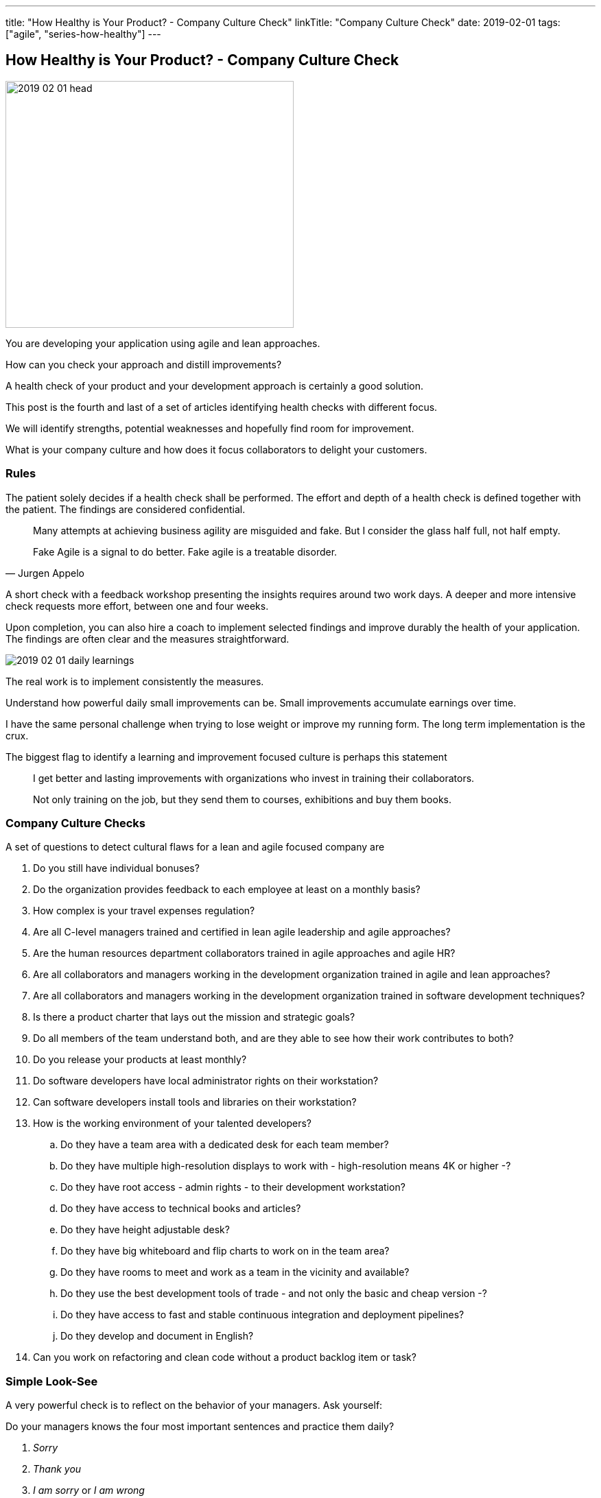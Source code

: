 ---
title: "How Healthy is Your Product? - Company Culture Check"
linkTitle: "Company Culture Check"
date: 2019-02-01
tags: ["agile", "series-how-healthy"]
---

== How Healthy is Your Product? - Company Culture Check
:author: Marcel Baumann
:email: <marcel.baumann@tangly.net>
:homepage: https://www.tangly.net/
:company: https://www.tangly.net/[tangly llc]

image::2019-02-01-head.png[width=420, height=360, role=left]
You are developing your application using agile and lean approaches.

How can you check your approach and distill improvements?

A health check of your product and your development approach is certainly a good solution.

This post is the fourth and last of a set of articles identifying health checks with different focus.

We will identify strengths, potential weaknesses and hopefully find room for improvement.

What is your company culture and how does it focus collaborators to delight your customers.

=== Rules

The patient solely decides if a health check shall be performed.
The effort and depth of a health check is defined together with the patient.
The findings are considered confidential.

[quote, Jurgen Appelo]
____
Many attempts at achieving business agility are misguided and fake. But I consider the glass half full, not half empty.

Fake Agile is a signal to do better. Fake agile is a treatable disorder.
____

A short check with a feedback workshop presenting the insights requires around two work days.
A deeper and more intensive check requests more effort, between one and four weeks.

Upon completion, you can also hire a coach to implement selected findings and improve durably the health of your application.
The findings are often clear and the measures straightforward.

image::2019-02-01-daily-learnings.jpg[]
The real work is to implement consistently the measures.

Understand how powerful daily small improvements can be.
Small improvements accumulate earnings over time.

I have the same personal challenge when trying to lose weight or improve my running form.
The long term implementation is the crux.

The biggest flag to identify a learning and improvement focused culture is perhaps this statement

[quote]
____
I get better and lasting improvements with organizations who invest in training their collaborators.

Not only training on the job, but they send them to courses, exhibitions and buy them books.
____

=== Company Culture Checks

A set of questions to detect cultural flaws for a lean and agile focused company are

. Do you still have individual bonuses?
. Do the organization provides feedback to each employee at least on a monthly basis?
. How complex is your travel expenses regulation?
. Are all C-level managers trained and certified in lean agile leadership and agile approaches?
. Are the human resources department collaborators trained in agile approaches and agile HR?
. Are all collaborators and managers working in the development organization trained in agile and lean approaches?
. Are all collaborators and managers working in the development organization trained in software development techniques?
. Is there a product charter that lays out the mission and strategic goals?
. Do all members of the team understand both, and are they able to see how their work contributes to both?
. Do you release your products at least monthly?
. Do software developers have local administrator rights on their workstation?
. Can software developers install tools and libraries on their workstation?
. How is the working environment of your talented developers?
.. Do they have a team area with a dedicated desk for each team member?
.. Do they have multiple high-resolution displays to work with - high-resolution means 4K or higher -?
.. Do they have root access - admin rights - to their development workstation?
.. Do they have access to technical books and articles?
.. Do they have height adjustable desk?
.. Do they have big whiteboard and flip charts to work on in the team area?
.. Do they have rooms to meet and work as a team in the vicinity and available?
.. Do they use the best development tools of trade - and not only the basic and cheap version -?
.. Do they have access to fast and stable continuous integration and deployment pipelines?
.. Do they develop and document in English?
. Can you work on refactoring and clean code without a product backlog item or task?

=== Simple Look-See

A very powerful check is to reflect on the behavior of your managers. Ask yourself:

Do your managers knows the four most important sentences and practice them daily?

. _Sorry_
. _Thank you_
. _I am sorry_ or _I am wrong_
. _Can I help you?_

=== Posts in the Health Check Series

. link:../../2018/how-healthy-is-your-product-source-code-check[Source Code Check]
. link:../../2018/how-healthy-is-your-product-delivery-pipeline-check[Delivery Pipeline Check]
. link:../../2018/how-healthy-is-your-product-strategy-check[Product Strategy Check Company]
. link:../../2019/how-healthy-is-your-product-company-culture-check/[Company Culture Check]
